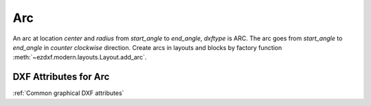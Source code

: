 Arc
===

.. class:: Arc(GraphicEntity)

An arc at location *center* and *radius* from *start_angle* to *end_angle*, *dxftype* is ARC. The arc goes from
*start_angle* to *end_angle* in *counter clockwise* direction. Create arcs in layouts and blocks by factory function
:meth:`~ezdxf.modern.layouts.Layout.add_arc`.

DXF Attributes for Arc
----------------------

:ref:`Common graphical DXF attributes`

.. attribute:: Arc.dxf.center

    center point of arc (2D/3D Point in :ref:`OCS`)

.. attribute:: Arc.dxf.radius

    radius of arc (float)

.. attribute:: Arc.dxf.start_angle

    start angle in degrees (float)

.. attribute:: Arc.dxf.end_angle

    end angle in degrees (float)
